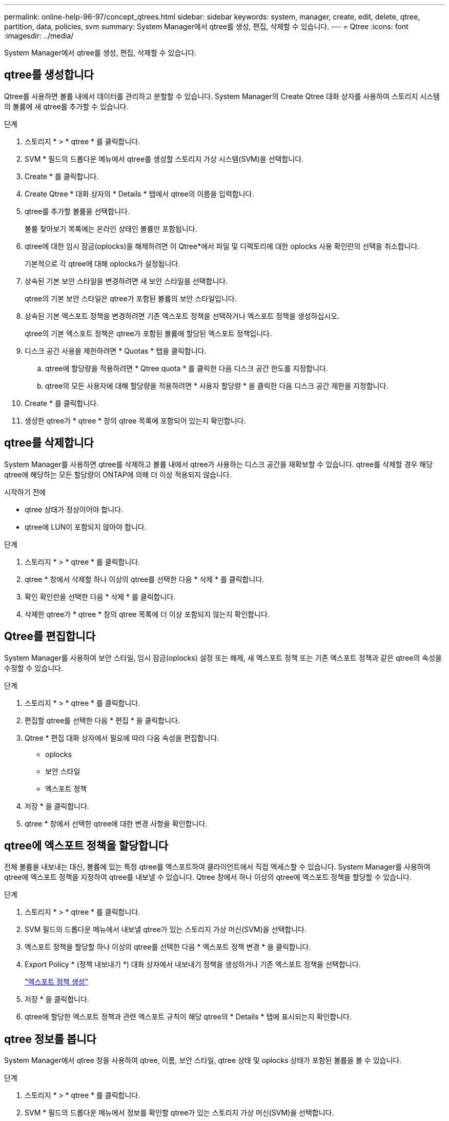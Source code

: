 ---
permalink: online-help-96-97/concept_qtrees.html 
sidebar: sidebar 
keywords: system, manager, create, edit, delete, qtree, partition, data, policies, svm 
summary: System Manager에서 qtree를 생성, 편집, 삭제할 수 있습니다. 
---
= Qtree
:icons: font
:imagesdir: ../media/


[role="lead"]
System Manager에서 qtree를 생성, 편집, 삭제할 수 있습니다.



== qtree를 생성합니다

Qtree를 사용하면 볼륨 내에서 데이터를 관리하고 분할할 수 있습니다. System Manager의 Create Qtree 대화 상자를 사용하여 스토리지 시스템의 볼륨에 새 qtree를 추가할 수 있습니다.

.단계
. 스토리지 * > * qtree * 를 클릭합니다.
. SVM * 필드의 드롭다운 메뉴에서 qtree를 생성할 스토리지 가상 시스템(SVM)을 선택합니다.
. Create * 를 클릭합니다.
. Create Qtree * 대화 상자의 * Details * 탭에서 qtree의 이름을 입력합니다.
. qtree를 추가할 볼륨을 선택합니다.
+
볼륨 찾아보기 목록에는 온라인 상태인 볼륨만 포함됩니다.

. qtree에 대한 임시 잠금(oplocks)을 해제하려면 이 Qtree*에서 파일 및 디렉토리에 대한 oplocks 사용 확인란의 선택을 취소합니다.
+
기본적으로 각 qtree에 대해 oplocks가 설정됩니다.

. 상속된 기본 보안 스타일을 변경하려면 새 보안 스타일을 선택합니다.
+
qtree의 기본 보안 스타일은 qtree가 포함된 볼륨의 보안 스타일입니다.

. 상속된 기본 엑스포트 정책을 변경하려면 기존 엑스포트 정책을 선택하거나 엑스포트 정책을 생성하십시오.
+
qtree의 기본 엑스포트 정책은 qtree가 포함된 볼륨에 할당된 엑스포트 정책입니다.

. 디스크 공간 사용을 제한하려면 * Quotas * 탭을 클릭합니다.
+
.. qtree에 할당량을 적용하려면 * Qtree quota * 를 클릭한 다음 디스크 공간 한도를 지정합니다.
.. qtree의 모든 사용자에 대해 할당량을 적용하려면 * 사용자 할당량 * 을 클릭한 다음 디스크 공간 제한을 지정합니다.


. Create * 를 클릭합니다.
. 생성한 qtree가 * qtree * 창의 qtree 목록에 포함되어 있는지 확인합니다.




== qtree를 삭제합니다

System Manager를 사용하면 qtree를 삭제하고 볼륨 내에서 qtree가 사용하는 디스크 공간을 재확보할 수 있습니다. qtree를 삭제할 경우 해당 qtree에 해당하는 모든 할당량이 ONTAP에 의해 더 이상 적용되지 않습니다.

.시작하기 전에
* qtree 상태가 정상이어야 합니다.
* qtree에 LUN이 포함되지 않아야 합니다.


.단계
. 스토리지 * > * qtree * 를 클릭합니다.
. qtree * 창에서 삭제할 하나 이상의 qtree를 선택한 다음 * 삭제 * 를 클릭합니다.
. 확인 확인란을 선택한 다음 * 삭제 * 를 클릭합니다.
. 삭제한 qtree가 * qtree * 창의 qtree 목록에 더 이상 포함되지 않는지 확인합니다.




== Qtree를 편집합니다

System Manager를 사용하여 보안 스타일, 임시 잠금(oplocks) 설정 또는 해제, 새 엑스포트 정책 또는 기존 엑스포트 정책과 같은 qtree의 속성을 수정할 수 있습니다.

.단계
. 스토리지 * > * qtree * 를 클릭합니다.
. 편집할 qtree를 선택한 다음 * 편집 * 을 클릭합니다.
. Qtree * 편집 대화 상자에서 필요에 따라 다음 속성을 편집합니다.
+
** oplocks
** 보안 스타일
** 엑스포트 정책


. 저장 * 을 클릭합니다.
. qtree * 창에서 선택한 qtree에 대한 변경 사항을 확인합니다.




== qtree에 엑스포트 정책을 할당합니다

전체 볼륨을 내보내는 대신, 볼륨에 있는 특정 qtree를 엑스포트하여 클라이언트에서 직접 액세스할 수 있습니다. System Manager를 사용하여 qtree에 엑스포트 정책을 지정하여 qtree를 내보낼 수 있습니다. Qtree 창에서 하나 이상의 qtree에 엑스포트 정책을 할당할 수 있습니다.

.단계
. 스토리지 * > * qtree * 를 클릭합니다.
. SVM 필드의 드롭다운 메뉴에서 내보낼 qtree가 있는 스토리지 가상 머신(SVM)을 선택합니다.
. 엑스포트 정책을 할당할 하나 이상의 qtree를 선택한 다음 * 엑스포트 정책 변경 * 을 클릭합니다.
. Export Policy * (정책 내보내기 *) 대화 상자에서 내보내기 정책을 생성하거나 기존 엑스포트 정책을 선택합니다.
+
link:task_creating_export_policy.md#["엑스포트 정책 생성"]

. 저장 * 을 클릭합니다.
. qtree에 할당한 엑스포트 정책과 관련 엑스포트 규칙이 해당 qtree의 * Details * 탭에 표시되는지 확인합니다.




== qtree 정보를 봅니다

System Manager에서 qtree 창을 사용하여 qtree, 이름, 보안 스타일, qtree 상태 및 oplocks 상태가 포함된 볼륨을 볼 수 있습니다.

.단계
. 스토리지 * > * qtree * 를 클릭합니다.
. SVM * 필드의 드롭다운 메뉴에서 정보를 확인할 qtree가 있는 스토리지 가상 머신(SVM)을 선택합니다.
. 표시된 qtree 목록에서 qtree를 선택합니다.
. qtree * 창에서 qtree 세부 정보를 검토합니다.




== Qtree 옵션

qtree는 논리적으로 정의된 파일 시스템으로, FlexVol 볼륨 내의 루트 디렉토리에 있는 특수 하위 디렉토리로 존재할 수 있습니다. Qtree는 볼륨 내에서 데이터를 관리하고 파티셔닝하는 데 사용됩니다.

볼륨이 포함된 FlexVol에서 qtree를 생성하는 경우 qtree가 디렉토리로 표시됩니다. 따라서 볼륨을 삭제할 때 실수로 Qtree를 삭제하지 않도록 주의해야 합니다.

qtree를 생성할 때 다음 옵션을 지정할 수 있습니다.

* qtree의 이름입니다
* qtree가 상주할 볼륨입니다
* oplocks
+
기본적으로 qtree에 대해 oplocks가 설정됩니다. 전체 스토리지 시스템에 대해 oplocks를 해제하면 각 qtree에 대해 oplocks를 설정하더라도 oplocks가 설정되지 않습니다.

* 보안 스타일
+
보안 스타일은 UNIX, NTFS 또는 혼합(UNIX 및 NTFS)일 수 있습니다. 기본적으로 qtree의 보안 스타일은 선택한 볼륨의 보안 스타일과 동일합니다.

* 엑스포트 정책
+
새 엑스포트 정책을 생성하거나 기존 정책을 선택할 수 있습니다. 기본적으로 qtree의 엑스포트 정책은 선택한 볼륨의 엑스포트 정책과 동일합니다.

* qtree 및 사용자 할당량에 대한 공간 사용 제한




== Qtree 창

Qtree 창을 사용하여 Qtree에 대한 정보를 생성, 표시 및 관리할 수 있습니다.



=== 명령 버튼

* * 생성 *
+
새 qtree를 생성할 수 있는 Create Qtree 대화 상자를 엽니다.

* * 편집 *
+
Qtree 편집 대화 상자를 엽니다. 이 대화 상자에서 보안 스타일을 변경하고 qtree에서 oplocks(편의적 잠금)를 설정하거나 해제할 수 있습니다.

* * 수출 정책 변경 *
+
하나 이상의 qtree를 새 엑스포트 정책 또는 기존 엑스포트 정책에 할당할 수 있는 엑스포트 정책 대화 상자를 엽니다.

* * 삭제 *
+
선택한 qtree를 삭제합니다.

+
선택한 qtree의 상태가 정상이 아닌 경우 이 버튼이 비활성화됩니다.

* * 새로 고침 *
+
창에서 정보를 업데이트합니다.





=== qtree 목록

qtree 목록에는 qtree가 있는 볼륨과 qtree 이름이 표시됩니다.

* * 이름 *
+
qtree의 이름이 표시됩니다.

* * 볼륨 *
+
qtree가 상주하는 볼륨의 이름을 표시합니다.

* * 보안 스타일 *
+
qtree의 보안 유형을 지정합니다.

* * 상태 *
+
qtree의 현재 상태를 지정합니다.

* oplocks *
+
qtree에 대해 oplocks 설정을 사용할지 여부를 지정합니다.

* * 정책 내보내기 *
+
qtree가 할당된 엑스포트 정책의 이름을 표시합니다.





=== 세부 정보 영역

* * 세부 정보 탭 *
+
qtree가 포함된 볼륨의 마운트 경로, 엑스포트 정책에 대한 세부 정보, 엑스포트 정책 규칙 등 선택한 qtree에 대한 자세한 정보를 표시합니다.



* 관련 정보 *

https://docs.netapp.com/us-en/ontap/concepts/index.html["ONTAP 개념"^]

https://docs.netapp.com/us-en/ontap/volumes/index.html["논리적 스토리지 관리"^]

https://docs.netapp.com/us-en/ontap/nfs-admin/index.html["NFS 관리"^]

https://docs.netapp.com/us-en/ontap/smb-admin/index.html["SMB/CIFS 관리"^]
